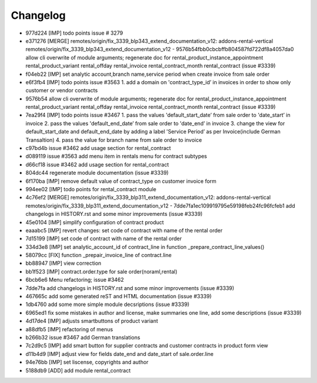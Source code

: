 
Changelog
---------

- 977d224 [IMP] todo points issue # 3279
- e371276 [MERGE] remotes/origin/fix_3339_blp343_extend_documentation_v12: addons-rental-vertical remotes/origin/fix_3339_blp343_extend_documentation_v12 - 9576b54fbb0cbcbffb804587fd722df8a4057da0 allow cli overwrite of module arguments; regenerate doc for rental_product_instance_appointment rental_product_variant rental_offday rental_invoice rental_contract_month rental_contract (issue #3339)
- f04eb22 [IMP] set analytic account,branch name,service period when create invoice from sale order
- e6f3fb4 [IMP] todo points issue #3563    1. add a domain on 'contract_type_id’ in invoices in order to show only customer or vendor contracts
- 9576b54 allow cli overwrite of module arguments; regenerate doc for rental_product_instance_appointment rental_product_variant rental_offday rental_invoice rental_contract_month rental_contract (issue #3339)
- 7ea29f4 [IMP] todo points issue #3467    1. pass the values 'default_start_date’ from sale order to 'date_start’ in invoice    2. pass the values 'default_end_date’ from sale order to 'date_end’ in invoice    3. change the view for default_start_date and default_end_date by adding       a label 'Service Period’ as per Invoice(include German Transaltion)    4. pass the value for branch name from sale order to invoice
- c97bd4b issue #3462 add usage section for rental_contract
- d089119 issue #3563 add menu item in rentals menu for contract subtypes
- d66cf18 issue #3462 add usage section for rental_contract
- 804dc44 regenerate module documentation (issue #3339)
- 6f170ba [IMP] remove default value of contract_type on customer invoice form
- 994ee02 [IMP] todo points for rental_contract module
- 4c76ef2 [MERGE] remotes/origin/fix_3339_blp311_extend_documentation_v12: addons-rental-vertical remotes/origin/fix_3339_blp311_extend_documentation_v12 - 7dde7fa1ec109919795e59198feb24fc96fcfeb1 add changelogs in HISTORY.rst and some minor improvements (issue #3339)
- 45e0104 [IMP] simplify configuration of contract product
- eaaabc5 [IMP] revert changes: set code of contract with name of the rental order
- 7d15199 [IMP] set code of contract with name of the rental order
- 334d3e8 [IMP] set analytic_account_id of contract_line in function _prepare_contract_line_values()
- 58079cc [FIX] function _prepair_invoice_line of contract.line
- bb88947 [IMP] view correction
- bb1f523 [IMP] contract.order.type for sale order(noraml,rental)
- 6bcb6e6 Menu refactoring; issue #3462
- 7dde7fa add changelogs in HISTORY.rst and some minor improvements (issue #3339)
- 467665c add some generated reST and HTML documentation (issue #3339)
- 1db4760 add some more simple module decsriptions (issue #3339)
- 6965ed1 fix some mistakes in author and license, make summaries one line, add some descriptions (issue #3339)
- 4d17de4 [IMP] adjusts smartbuttons of product variant
- a88dfb5 [IMP] refactoring of menus
- b266b32 issue #3467 add German translations
- 7c2d9c5 [IMP] add smart button for supplier contracts and customer contracts in product form view
- d11b4d9 [IMP] adjust view for fields date_end and date_start of sale.order.line
- 94e76bb [IMP] set liscense, copyrights and author
- 5188db9 [ADD] add module rental_contract

